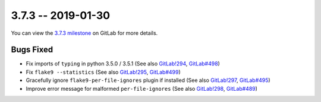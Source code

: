 3.7.3 -- 2019-01-30
-------------------

You can view the `3.7.3 milestone`_ on GitLab for more details.

Bugs Fixed
~~~~~~~~~~

- Fix imports of ``typing`` in python 3.5.0 / 3.5.1 (See also `GitLab!294`_,
  `GitLab#498`_)

- Fix ``flake9 --statistics`` (See also `GitLab!295`_, `GitLab#499`_)

- Gracefully ignore ``flake9-per-file-ignores`` plugin if installed (See also
  `GitLab!297`_, `GitLab#495`_)

- Improve error message for malformed ``per-file-ignores`` (See also
  `GitLab!298`_, `GitLab#489`_)


.. all links
.. _3.7.3 milestone:
    https://gitlab.com/pycqa/flake9/milestones/26

.. issue links
.. _GitLab#489:
    https://gitlab.com/pycqa/flake9/issues/489
.. _GitLab#495:
    https://gitlab.com/pycqa/flake9/issues/495
.. _GitLab#498:
    https://gitlab.com/pycqa/flake9/issues/498
.. _GitLab#499:
    https://gitlab.com/pycqa/flake9/issues/499

.. merge request links
.. _GitLab!294:
    https://gitlab.com/pycqa/flake9/merge_requests/294
.. _GitLab!295:
    https://gitlab.com/pycqa/flake9/merge_requests/295
.. _GitLab!297:
    https://gitlab.com/pycqa/flake9/merge_requests/297
.. _GitLab!298:
    https://gitlab.com/pycqa/flake9/merge_requests/298
